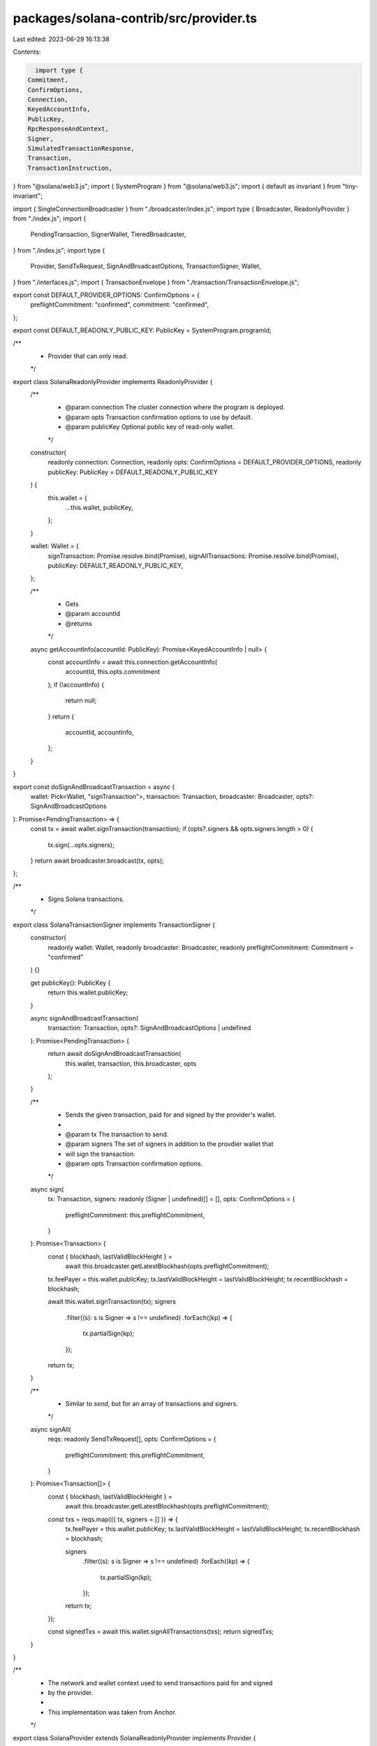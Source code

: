 packages/solana-contrib/src/provider.ts
=======================================

Last edited: 2023-06-29 16:13:38

Contents:

.. code-block:: ts

    import type {
  Commitment,
  ConfirmOptions,
  Connection,
  KeyedAccountInfo,
  PublicKey,
  RpcResponseAndContext,
  Signer,
  SimulatedTransactionResponse,
  Transaction,
  TransactionInstruction,
} from "@solana/web3.js";
import { SystemProgram } from "@solana/web3.js";
import { default as invariant } from "tiny-invariant";

import { SingleConnectionBroadcaster } from "./broadcaster/index.js";
import type { Broadcaster, ReadonlyProvider } from "./index.js";
import {
  PendingTransaction,
  SignerWallet,
  TieredBroadcaster,
} from "./index.js";
import type {
  Provider,
  SendTxRequest,
  SignAndBroadcastOptions,
  TransactionSigner,
  Wallet,
} from "./interfaces.js";
import { TransactionEnvelope } from "./transaction/TransactionEnvelope.js";

export const DEFAULT_PROVIDER_OPTIONS: ConfirmOptions = {
  preflightCommitment: "confirmed",
  commitment: "confirmed",
};

export const DEFAULT_READONLY_PUBLIC_KEY: PublicKey = SystemProgram.programId;

/**
 * Provider that can only read.
 */
export class SolanaReadonlyProvider implements ReadonlyProvider {
  /**
   * @param connection The cluster connection where the program is deployed.
   * @param opts       Transaction confirmation options to use by default.
   * @param publicKey  Optional public key of read-only wallet.
   */
  constructor(
    readonly connection: Connection,
    readonly opts: ConfirmOptions = DEFAULT_PROVIDER_OPTIONS,
    readonly publicKey: PublicKey = DEFAULT_READONLY_PUBLIC_KEY
  ) {
    this.wallet = {
      ...this.wallet,
      publicKey,
    };
  }

  wallet: Wallet = {
    signTransaction: Promise.resolve.bind(Promise),
    signAllTransactions: Promise.resolve.bind(Promise),
    publicKey: DEFAULT_READONLY_PUBLIC_KEY,
  };

  /**
   * Gets
   * @param accountId
   * @returns
   */
  async getAccountInfo(accountId: PublicKey): Promise<KeyedAccountInfo | null> {
    const accountInfo = await this.connection.getAccountInfo(
      accountId,
      this.opts.commitment
    );
    if (!accountInfo) {
      return null;
    }
    return {
      accountId,
      accountInfo,
    };
  }
}

export const doSignAndBroadcastTransaction = async (
  wallet: Pick<Wallet, "signTransaction">,
  transaction: Transaction,
  broadcaster: Broadcaster,
  opts?: SignAndBroadcastOptions
): Promise<PendingTransaction> => {
  const tx = await wallet.signTransaction(transaction);
  if (opts?.signers && opts.signers.length > 0) {
    tx.sign(...opts.signers);
  }
  return await broadcaster.broadcast(tx, opts);
};

/**
 * Signs Solana transactions.
 */
export class SolanaTransactionSigner implements TransactionSigner {
  constructor(
    readonly wallet: Wallet,
    readonly broadcaster: Broadcaster,
    readonly preflightCommitment: Commitment = "confirmed"
  ) {}

  get publicKey(): PublicKey {
    return this.wallet.publicKey;
  }

  async signAndBroadcastTransaction(
    transaction: Transaction,
    opts?: SignAndBroadcastOptions | undefined
  ): Promise<PendingTransaction> {
    return await doSignAndBroadcastTransaction(
      this.wallet,
      transaction,
      this.broadcaster,
      opts
    );
  }

  /**
   * Sends the given transaction, paid for and signed by the provider's wallet.
   *
   * @param tx      The transaction to send.
   * @param signers The set of signers in addition to the provdier wallet that
   *                will sign the transaction.
   * @param opts    Transaction confirmation options.
   */
  async sign(
    tx: Transaction,
    signers: readonly (Signer | undefined)[] = [],
    opts: ConfirmOptions = {
      preflightCommitment: this.preflightCommitment,
    }
  ): Promise<Transaction> {
    const { blockhash, lastValidBlockHeight } =
      await this.broadcaster.getLatestBlockhash(opts.preflightCommitment);
    tx.feePayer = this.wallet.publicKey;
    tx.lastValidBlockHeight = lastValidBlockHeight;
    tx.recentBlockhash = blockhash;

    await this.wallet.signTransaction(tx);
    signers
      .filter((s): s is Signer => s !== undefined)
      .forEach((kp) => {
        tx.partialSign(kp);
      });

    return tx;
  }

  /**
   * Similar to `send`, but for an array of transactions and signers.
   */
  async signAll(
    reqs: readonly SendTxRequest[],
    opts: ConfirmOptions = {
      preflightCommitment: this.preflightCommitment,
    }
  ): Promise<Transaction[]> {
    const { blockhash, lastValidBlockHeight } =
      await this.broadcaster.getLatestBlockhash(opts.preflightCommitment);

    const txs = reqs.map(({ tx, signers = [] }) => {
      tx.feePayer = this.wallet.publicKey;
      tx.lastValidBlockHeight = lastValidBlockHeight;
      tx.recentBlockhash = blockhash;

      signers
        .filter((s): s is Signer => s !== undefined)
        .forEach((kp) => {
          tx.partialSign(kp);
        });

      return tx;
    });

    const signedTxs = await this.wallet.signAllTransactions(txs);
    return signedTxs;
  }
}

/**
 * The network and wallet context used to send transactions paid for and signed
 * by the provider.
 *
 * This implementation was taken from Anchor.
 */
export class SolanaProvider extends SolanaReadonlyProvider implements Provider {
  /**
   * @param connection The cluster connection where the program is deployed.
   * @param sendConnection The connection where transactions are sent to.
   * @param wallet     The wallet used to pay for and sign all transactions.
   * @param opts       Transaction confirmation options to use by default.
   */
  constructor(
    override readonly connection: Connection,
    readonly broadcaster: Broadcaster,
    override readonly wallet: Wallet,
    override readonly opts: ConfirmOptions = DEFAULT_PROVIDER_OPTIONS,
    readonly signer: TransactionSigner = new SolanaTransactionSigner(
      wallet,
      broadcaster,
      opts.preflightCommitment
    )
  ) {
    super(connection, opts);
  }

  async signAndBroadcastTransaction(
    transaction: Transaction,
    opts?: SignAndBroadcastOptions
  ): Promise<PendingTransaction> {
    return await this.signer.signAndBroadcastTransaction(transaction, opts);
  }

  /**
   * Creates a new SolanaProvider.
   * @deprecated use {@link SolanaProvider.init}
   */
  static load({
    connection,
    sendConnection = connection,
    wallet,
    opts,
  }: {
    /**
     * Connection used for general reads
     */
    connection: Connection;
    /**
     * Connection used for sending transactions
     */
    sendConnection?: Connection;
    /**
     * Wallet used for signing transactions
     */
    wallet: Wallet;
    /**
     * Confirmation options
     */
    opts?: ConfirmOptions;
  }): SolanaProvider {
    return new SolanaProvider(
      connection,
      new SingleConnectionBroadcaster(sendConnection, opts),
      wallet,
      opts
    );
  }

  /**
   * Initializes a new SolanaProvider.
   */
  static init({
    connection,
    broadcastConnections = [connection],
    wallet,
    opts = DEFAULT_PROVIDER_OPTIONS,
  }: {
    /**
     * Connection used for general reads
     */
    readonly connection: Connection;
    /**
     * Connections used for broadcasting transactions. Defaults to the read connection.
     */
    readonly broadcastConnections?: readonly Connection[];
    /**
     * Wallet used for signing transactions
     */
    readonly wallet: Wallet;
    /**
     * Confirmation options
     */
    readonly opts?: ConfirmOptions;
  }): SolanaProvider {
    const firstBroadcastConnection = broadcastConnections[0];
    invariant(
      firstBroadcastConnection,
      "must have at least one broadcast connection"
    );
    return new SolanaProvider(
      connection,
      broadcastConnections.length > 1
        ? new TieredBroadcaster(connection, broadcastConnections, opts)
        : new SingleConnectionBroadcaster(firstBroadcastConnection, opts),
      wallet,
      opts
    );
  }

  /**
   * Sends the given transaction, paid for and signed by the provider's wallet.
   *
   * @param tx      The transaction to send.
   * @param signers The set of signers in addition to the provider wallet that
   *                will sign the transaction.
   * @param opts    Transaction confirmation options.
   */
  async send(
    tx: Transaction,
    signers: (Signer | undefined)[] = [],
    opts: ConfirmOptions = this.opts
  ): Promise<PendingTransaction> {
    const theTx = await this.signer.sign(tx, signers, opts);
    const pending = await this.broadcaster.broadcast(theTx, opts);
    await pending.wait();
    return pending;
  }

  /**
   * Similar to `send`, but for an array of transactions and signers.
   */
  async sendAll(
    reqs: readonly SendTxRequest[],
    opts: ConfirmOptions = this.opts
  ): Promise<PendingTransaction[]> {
    const txs = await this.signer.signAll(reqs, opts);
    return await Promise.all(
      txs.map(async (tx) => {
        const pending = await this.broadcaster.broadcast(tx, opts);
        await pending.wait();
        return pending;
      })
    );
  }

  /**
   * Simulates the given transaction, returning emitted logs from execution.
   *
   * @param tx      The transaction to send.
   * @param signers The set of signers in addition to the provider wallet that
   *                will sign the transaction. If specified, the provider will
   *                sign the transaction.
   * @param opts    Transaction confirmation options.
   */
  async simulate(
    tx: Transaction,
    signers: (Signer | undefined)[] | undefined,
    opts: ConfirmOptions = this.opts
  ): Promise<RpcResponseAndContext<SimulatedTransactionResponse>> {
    let simTX = tx;
    if (signers !== undefined) {
      simTX = await this.signer.sign(tx, signers, opts);
    }
    return await this.broadcaster.simulate(simTX, {
      verifySigners: signers !== undefined,
      commitment: opts.commitment,
    });
  }
}

/**
 * Provider with utility functions.
 */
export interface AugmentedProvider extends Provider {
  /**
   * The {@link PublicKey} of the wallet.
   */
  readonly walletKey: PublicKey;

  /**
   * Creates a new transaction using this Provider.
   * @param instructions
   * @param signers
   * @returns
   */
  newTX: (
    instructions?: (TransactionInstruction | null | undefined | boolean)[],
    signers?: Signer[]
  ) => TransactionEnvelope;

  /**
   * Requests an airdrop of tokens.
   * @param lamports Number of lamports.
   * @returns
   */
  requestAirdrop: (lamports: number) => Promise<PendingTransaction>;

  /**
   * Returns this provider with a different signer.
   * @param signer
   * @returns
   */
  withSigner: (signer: Signer) => AugmentedProvider;
}

/**
 * Wrapper for a Provider containing utility functions.
 */
export class SolanaAugmentedProvider implements AugmentedProvider {
  constructor(readonly provider: Provider) {}

  get walletKey(): PublicKey {
    return this.provider.wallet.publicKey;
  }

  get connection(): Connection {
    return this.provider.connection;
  }

  get signer(): TransactionSigner {
    return this.provider.signer;
  }

  get broadcaster(): Broadcaster {
    return this.provider.broadcaster;
  }

  get opts(): ConfirmOptions {
    return this.provider.opts;
  }

  get wallet(): Wallet {
    return this.provider.wallet;
  }

  signAndBroadcastTransaction(
    transaction: Transaction,
    opts?: SignAndBroadcastOptions
  ): Promise<PendingTransaction> {
    return this.provider.signAndBroadcastTransaction(transaction, opts);
  }

  send(
    tx: Transaction,
    signers?: (Signer | undefined)[] | undefined,
    opts?: ConfirmOptions | undefined
  ): Promise<PendingTransaction> {
    return this.provider.send(tx, signers, opts);
  }

  sendAll(
    reqs: readonly SendTxRequest[],
    opts?: ConfirmOptions | undefined
  ): Promise<PendingTransaction[]> {
    return this.provider.sendAll(reqs, opts);
  }

  simulate(
    tx: Transaction,
    signers?: (Signer | undefined)[] | undefined,
    opts?: ConfirmOptions | undefined
  ): Promise<RpcResponseAndContext<SimulatedTransactionResponse>> {
    return this.provider.simulate(tx, signers, opts);
  }

  getAccountInfo(accountId: PublicKey): Promise<KeyedAccountInfo | null> {
    return this.provider.getAccountInfo(accountId);
  }

  /**
   * Creates a new transaction using this Provider.
   * @param instructions
   * @param signers
   * @returns
   */
  newTX(
    instructions: (TransactionInstruction | null | undefined | boolean)[] = [],
    signers: Signer[] = []
  ): TransactionEnvelope {
    return TransactionEnvelope.create(this, instructions, signers);
  }

  /**
   * Requests an airdrop of tokens.
   * @param amount
   * @returns
   */
  async requestAirdrop(
    lamports: number,
    to: PublicKey = this.wallet.publicKey
  ): Promise<PendingTransaction> {
    return new PendingTransaction(
      this.connection,
      await this.connection.requestAirdrop(to, lamports)
    );
  }

  /**
   * Returns this provider with a different signer.
   * @param signer
   * @returns
   */
  withSigner(signer: Signer): SolanaAugmentedProvider {
    return new SolanaAugmentedProvider(
      new SolanaProvider(
        this.connection,
        this.broadcaster,
        new SignerWallet(signer),
        this.opts
      )
    );
  }
}


